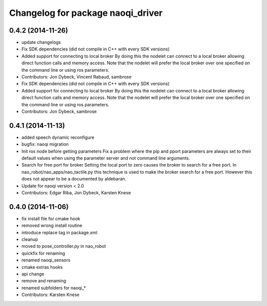 ^^^^^^^^^^^^^^^^^^^^^^^^^^^^^^^^^^
Changelog for package naoqi_driver
^^^^^^^^^^^^^^^^^^^^^^^^^^^^^^^^^^

0.4.2 (2014-11-26)
------------------
* update changelogs
* Fix SDK dependencies (did not compile in C++ with every SDK versions)
* Added support for connecting to local broker
  By doing this the nodelet can connect to a local broker allowing
  direct function calls and memory access.
  Note that the nodelet will prefer the local broker over one
  specified on the command line or using ros parameters.
* Contributors: Jon Dybeck, Vincent Rabaud, sambrose

* Fix SDK dependencies (did not compile in C++ with every SDK versions)
* Added support for connecting to local broker
  By doing this the nodelet can connect to a local broker allowing
  direct function calls and memory access.
  Note that the nodelet will prefer the local broker over one
  specified on the command line or using ros parameters.
* Contributors: Jon Dybeck, sambrose

0.4.1 (2014-11-13)
------------------
* added speech dynamic reconfigure
* bugfix: naoqi migration
* Init ros node before getting parameters
  Fix a problem where the pip and pport parameters are always set to their
  default values when using the parameter server and not command line arguments.
* Search for free port for broker
  Setting the local port to zero causes the broker to search for a free port.
  In nao_robot/nao_apps/nao_tactile.py this technique is used to make the broker
  search for a free port. However this does not appear to be a documented
  by aldebaran.
* Update for naoqi version < 2.0
* Contributors: Edgar Riba, Jon Dybeck, Karsten Knese

0.4.0 (2014-11-06)
------------------
* fix install file for cmake hook
* removed wrong install routine
* introduce replace tag in package.xml
* cleanup
* moved to pose_controller.py in nao_robot
* quickfix for renaming
* renamed naoqi_sensors
* cmake extras hooks
* api change
* remove and renaming
* renamed subfolders for naoqi_*
* Contributors: Karsten Knese
